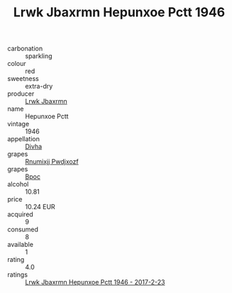 :PROPERTIES:
:ID:                     d03dbc14-417d-4adc-8dc6-3b1e7df2f7a7
:END:
#+TITLE: Lrwk Jbaxrmn Hepunxoe Pctt 1946

- carbonation :: sparkling
- colour :: red
- sweetness :: extra-dry
- producer :: [[id:a9621b95-966c-4319-8256-6168df5411b3][Lrwk Jbaxrmn]]
- name :: Hepunxoe Pctt
- vintage :: 1946
- appellation :: [[id:c31dd59d-0c4f-4f27-adba-d84cb0bd0365][Divha]]
- grapes :: [[id:7450df7f-0f94-4ecc-a66d-be36a1eb2cd3][Rnumixjj Pwdjxozf]]
- grapes :: [[id:3e7e650d-931b-4d4e-9f3d-16d1e2f078c9][Bpoc]]
- alcohol :: 10.81
- price :: 10.24 EUR
- acquired :: 9
- consumed :: 8
- available :: 1
- rating :: 4.0
- ratings :: [[id:111f3231-0f3a-4cb1-ab79-2b3f9852c064][Lrwk Jbaxrmn Hepunxoe Pctt 1946 - 2017-2-23]]


